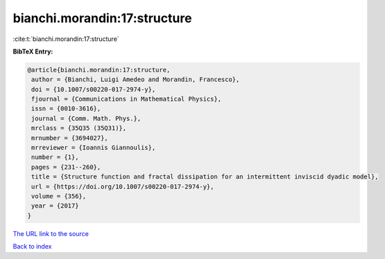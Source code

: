 bianchi.morandin:17:structure
=============================

:cite:t:`bianchi.morandin:17:structure`

**BibTeX Entry:**

.. code-block:: bibtex

   @article{bianchi.morandin:17:structure,
    author = {Bianchi, Luigi Amedeo and Morandin, Francesco},
    doi = {10.1007/s00220-017-2974-y},
    fjournal = {Communications in Mathematical Physics},
    issn = {0010-3616},
    journal = {Comm. Math. Phys.},
    mrclass = {35Q35 (35Q31)},
    mrnumber = {3694027},
    mrreviewer = {Ioannis Giannoulis},
    number = {1},
    pages = {231--260},
    title = {Structure function and fractal dissipation for an intermittent inviscid dyadic model},
    url = {https://doi.org/10.1007/s00220-017-2974-y},
    volume = {356},
    year = {2017}
   }
`The URL link to the source <ttps://doi.org/10.1007/s00220-017-2974-y}>`_


`Back to index <../By-Cite-Keys.html>`_
